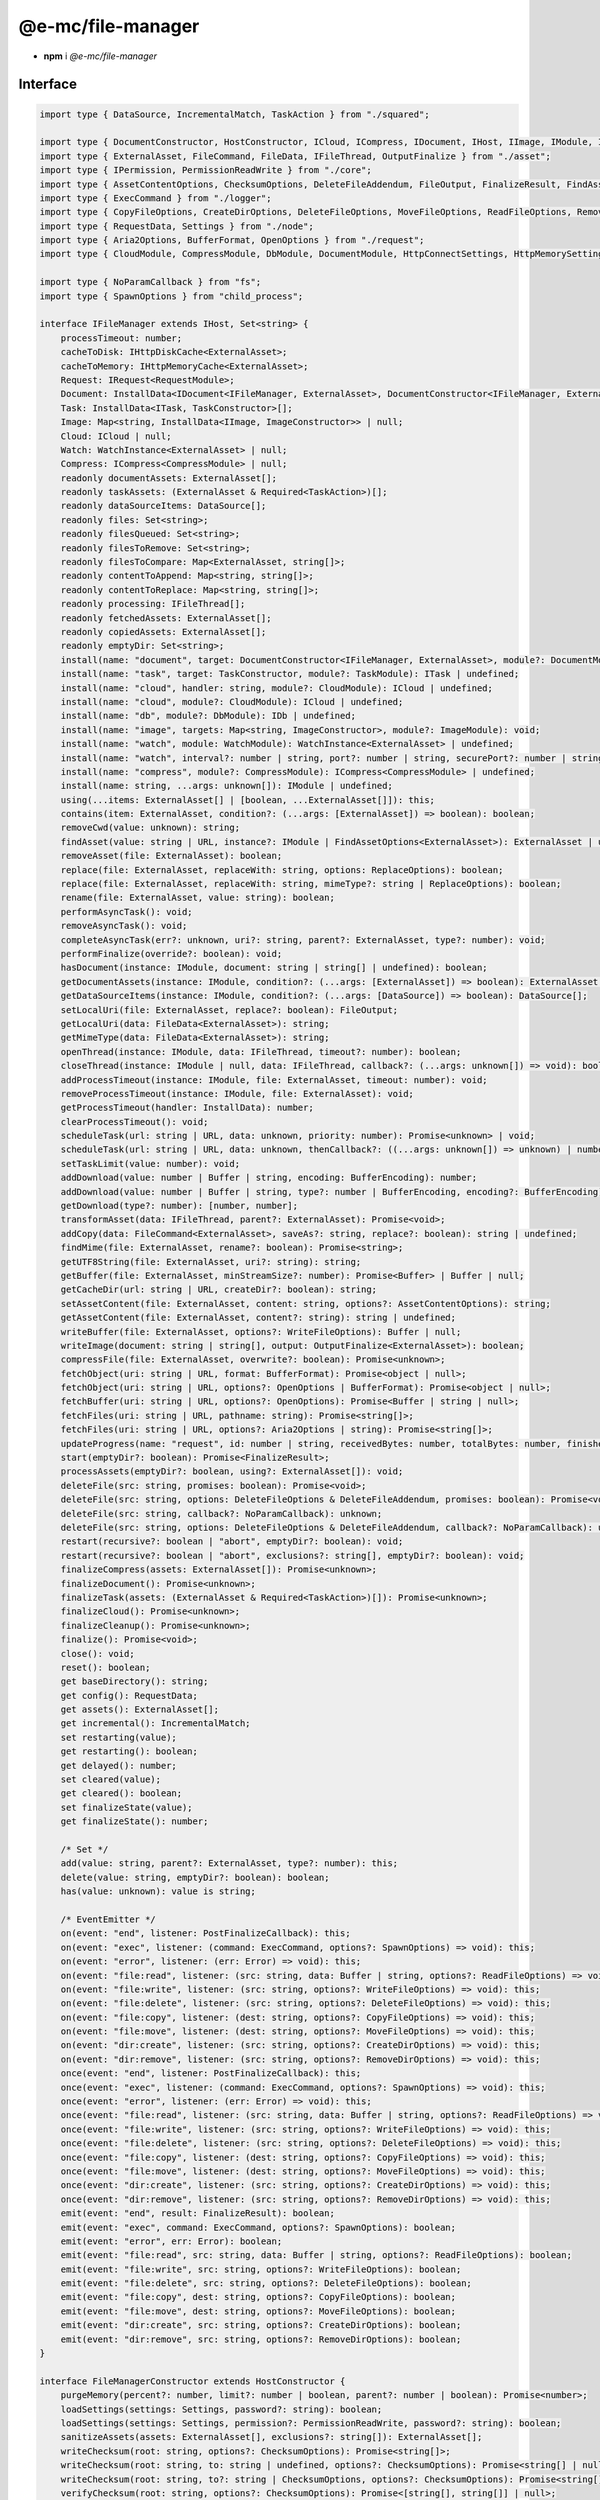==================
@e-mc/file-manager
==================

- **npm** i *@e-mc/file-manager*

Interface
=========

.. code-block:: typescript

  import type { DataSource, IncrementalMatch, TaskAction } from "./squared";

  import type { DocumentConstructor, HostConstructor, ICloud, ICompress, IDocument, IHost, IImage, IModule, IRequest, ITask, ImageConstructor, TaskConstructor, WatchInstance } from "./index";
  import type { ExternalAsset, FileCommand, FileData, IFileThread, OutputFinalize } from "./asset";
  import type { IPermission, PermissionReadWrite } from "./core";
  import type { AssetContentOptions, ChecksumOptions, DeleteFileAddendum, FileOutput, FinalizeResult, FindAssetOptions, IHttpDiskCache, IHttpMemoryCache, InstallData, PostFinalizeCallback, ReplaceOptions } from "./filemanager";
  import type { ExecCommand } from "./logger";
  import type { CopyFileOptions, CreateDirOptions, DeleteFileOptions, MoveFileOptions, ReadFileOptions, RemoveDirOptions, WriteFileOptions } from "./module";
  import type { RequestData, Settings } from "./node";
  import type { Aria2Options, BufferFormat, OpenOptions } from "./request";
  import type { CloudModule, CompressModule, DbModule, DocumentModule, HttpConnectSettings, HttpMemorySettings, ImageModule, RequestModule, TaskModule, WatchModule } from "./settings";

  import type { NoParamCallback } from "fs";
  import type { SpawnOptions } from "child_process";

  interface IFileManager extends IHost, Set<string> {
      processTimeout: number;
      cacheToDisk: IHttpDiskCache<ExternalAsset>;
      cacheToMemory: IHttpMemoryCache<ExternalAsset>;
      Request: IRequest<RequestModule>;
      Document: InstallData<IDocument<IFileManager, ExternalAsset>, DocumentConstructor<IFileManager, ExternalAsset>>[];
      Task: InstallData<ITask, TaskConstructor>[];
      Image: Map<string, InstallData<IImage, ImageConstructor>> | null;
      Cloud: ICloud | null;
      Watch: WatchInstance<ExternalAsset> | null;
      Compress: ICompress<CompressModule> | null;
      readonly documentAssets: ExternalAsset[];
      readonly taskAssets: (ExternalAsset & Required<TaskAction>)[];
      readonly dataSourceItems: DataSource[];
      readonly files: Set<string>;
      readonly filesQueued: Set<string>;
      readonly filesToRemove: Set<string>;
      readonly filesToCompare: Map<ExternalAsset, string[]>;
      readonly contentToAppend: Map<string, string[]>;
      readonly contentToReplace: Map<string, string[]>;
      readonly processing: IFileThread[];
      readonly fetchedAssets: ExternalAsset[];
      readonly copiedAssets: ExternalAsset[];
      readonly emptyDir: Set<string>;
      install(name: "document", target: DocumentConstructor<IFileManager, ExternalAsset>, module?: DocumentModule): IDocument<IFileManager, ExternalAsset> | undefined;
      install(name: "task", target: TaskConstructor, module?: TaskModule): ITask | undefined;
      install(name: "cloud", handler: string, module?: CloudModule): ICloud | undefined;
      install(name: "cloud", module?: CloudModule): ICloud | undefined;
      install(name: "db", module?: DbModule): IDb | undefined;
      install(name: "image", targets: Map<string, ImageConstructor>, module?: ImageModule): void;
      install(name: "watch", module: WatchModule): WatchInstance<ExternalAsset> | undefined;
      install(name: "watch", interval?: number | string, port?: number | string, securePort?: number | string, extensions?: unknown[]): WatchInstance<ExternalAsset> | undefined;
      install(name: "compress", module?: CompressModule): ICompress<CompressModule> | undefined;
      install(name: string, ...args: unknown[]): IModule | undefined;
      using(...items: ExternalAsset[] | [boolean, ...ExternalAsset[]]): this;
      contains(item: ExternalAsset, condition?: (...args: [ExternalAsset]) => boolean): boolean;
      removeCwd(value: unknown): string;
      findAsset(value: string | URL, instance?: IModule | FindAssetOptions<ExternalAsset>): ExternalAsset | undefined;
      removeAsset(file: ExternalAsset): boolean;
      replace(file: ExternalAsset, replaceWith: string, options: ReplaceOptions): boolean;
      replace(file: ExternalAsset, replaceWith: string, mimeType?: string | ReplaceOptions): boolean;
      rename(file: ExternalAsset, value: string): boolean;
      performAsyncTask(): void;
      removeAsyncTask(): void;
      completeAsyncTask(err?: unknown, uri?: string, parent?: ExternalAsset, type?: number): void;
      performFinalize(override?: boolean): void;
      hasDocument(instance: IModule, document: string | string[] | undefined): boolean;
      getDocumentAssets(instance: IModule, condition?: (...args: [ExternalAsset]) => boolean): ExternalAsset[];
      getDataSourceItems(instance: IModule, condition?: (...args: [DataSource]) => boolean): DataSource[];
      setLocalUri(file: ExternalAsset, replace?: boolean): FileOutput;
      getLocalUri(data: FileData<ExternalAsset>): string;
      getMimeType(data: FileData<ExternalAsset>): string;
      openThread(instance: IModule, data: IFileThread, timeout?: number): boolean;
      closeThread(instance: IModule | null, data: IFileThread, callback?: (...args: unknown[]) => void): boolean;
      addProcessTimeout(instance: IModule, file: ExternalAsset, timeout: number): void;
      removeProcessTimeout(instance: IModule, file: ExternalAsset): void;
      getProcessTimeout(handler: InstallData): number;
      clearProcessTimeout(): void;
      scheduleTask(url: string | URL, data: unknown, priority: number): Promise<unknown> | void;
      scheduleTask(url: string | URL, data: unknown, thenCallback?: ((...args: unknown[]) => unknown) | number, catchCallback?: (...args: unknown[]) => unknown, priority?: number): Promise<unknown>;
      setTaskLimit(value: number): void;
      addDownload(value: number | Buffer | string, encoding: BufferEncoding): number;
      addDownload(value: number | Buffer | string, type?: number | BufferEncoding, encoding?: BufferEncoding): number;
      getDownload(type?: number): [number, number];
      transformAsset(data: IFileThread, parent?: ExternalAsset): Promise<void>;
      addCopy(data: FileCommand<ExternalAsset>, saveAs?: string, replace?: boolean): string | undefined;
      findMime(file: ExternalAsset, rename?: boolean): Promise<string>;
      getUTF8String(file: ExternalAsset, uri?: string): string;
      getBuffer(file: ExternalAsset, minStreamSize?: number): Promise<Buffer> | Buffer | null;
      getCacheDir(url: string | URL, createDir?: boolean): string;
      setAssetContent(file: ExternalAsset, content: string, options?: AssetContentOptions): string;
      getAssetContent(file: ExternalAsset, content?: string): string | undefined;
      writeBuffer(file: ExternalAsset, options?: WriteFileOptions): Buffer | null;
      writeImage(document: string | string[], output: OutputFinalize<ExternalAsset>): boolean;
      compressFile(file: ExternalAsset, overwrite?: boolean): Promise<unknown>;
      fetchObject(uri: string | URL, format: BufferFormat): Promise<object | null>;
      fetchObject(uri: string | URL, options?: OpenOptions | BufferFormat): Promise<object | null>;
      fetchBuffer(uri: string | URL, options?: OpenOptions): Promise<Buffer | string | null>;
      fetchFiles(uri: string | URL, pathname: string): Promise<string[]>;
      fetchFiles(uri: string | URL, options?: Aria2Options | string): Promise<string[]>;
      updateProgress(name: "request", id: number | string, receivedBytes: number, totalBytes: number, finished?: boolean): void;
      start(emptyDir?: boolean): Promise<FinalizeResult>;
      processAssets(emptyDir?: boolean, using?: ExternalAsset[]): void;
      deleteFile(src: string, promises: boolean): Promise<void>;
      deleteFile(src: string, options: DeleteFileOptions & DeleteFileAddendum, promises: boolean): Promise<void>;
      deleteFile(src: string, callback?: NoParamCallback): unknown;
      deleteFile(src: string, options: DeleteFileOptions & DeleteFileAddendum, callback?: NoParamCallback): unknown;
      restart(recursive?: boolean | "abort", emptyDir?: boolean): void;
      restart(recursive?: boolean | "abort", exclusions?: string[], emptyDir?: boolean): void;
      finalizeCompress(assets: ExternalAsset[]): Promise<unknown>;
      finalizeDocument(): Promise<unknown>;
      finalizeTask(assets: (ExternalAsset & Required<TaskAction>)[]): Promise<unknown>;
      finalizeCloud(): Promise<unknown>;
      finalizeCleanup(): Promise<unknown>;
      finalize(): Promise<void>;
      close(): void;
      reset(): boolean;
      get baseDirectory(): string;
      get config(): RequestData;
      get assets(): ExternalAsset[];
      get incremental(): IncrementalMatch;
      set restarting(value);
      get restarting(): boolean;
      get delayed(): number;
      set cleared(value);
      get cleared(): boolean;
      set finalizeState(value);
      get finalizeState(): number;

      /* Set */
      add(value: string, parent?: ExternalAsset, type?: number): this;
      delete(value: string, emptyDir?: boolean): boolean;
      has(value: unknown): value is string;

      /* EventEmitter */
      on(event: "end", listener: PostFinalizeCallback): this;
      on(event: "exec", listener: (command: ExecCommand, options?: SpawnOptions) => void): this;
      on(event: "error", listener: (err: Error) => void): this;
      on(event: "file:read", listener: (src: string, data: Buffer | string, options?: ReadFileOptions) => void): this;
      on(event: "file:write", listener: (src: string, options?: WriteFileOptions) => void): this;
      on(event: "file:delete", listener: (src: string, options?: DeleteFileOptions) => void): this;
      on(event: "file:copy", listener: (dest: string, options?: CopyFileOptions) => void): this;
      on(event: "file:move", listener: (dest: string, options?: MoveFileOptions) => void): this;
      on(event: "dir:create", listener: (src: string, options?: CreateDirOptions) => void): this;
      on(event: "dir:remove", listener: (src: string, options?: RemoveDirOptions) => void): this;
      once(event: "end", listener: PostFinalizeCallback): this;
      once(event: "exec", listener: (command: ExecCommand, options?: SpawnOptions) => void): this;
      once(event: "error", listener: (err: Error) => void): this;
      once(event: "file:read", listener: (src: string, data: Buffer | string, options?: ReadFileOptions) => void): this;
      once(event: "file:write", listener: (src: string, options?: WriteFileOptions) => void): this;
      once(event: "file:delete", listener: (src: string, options?: DeleteFileOptions) => void): this;
      once(event: "file:copy", listener: (dest: string, options?: CopyFileOptions) => void): this;
      once(event: "file:move", listener: (dest: string, options?: MoveFileOptions) => void): this;
      once(event: "dir:create", listener: (src: string, options?: CreateDirOptions) => void): this;
      once(event: "dir:remove", listener: (src: string, options?: RemoveDirOptions) => void): this;
      emit(event: "end", result: FinalizeResult): boolean;
      emit(event: "exec", command: ExecCommand, options?: SpawnOptions): boolean;
      emit(event: "error", err: Error): boolean;
      emit(event: "file:read", src: string, data: Buffer | string, options?: ReadFileOptions): boolean;
      emit(event: "file:write", src: string, options?: WriteFileOptions): boolean;
      emit(event: "file:delete", src: string, options?: DeleteFileOptions): boolean;
      emit(event: "file:copy", dest: string, options?: CopyFileOptions): boolean;
      emit(event: "file:move", dest: string, options?: MoveFileOptions): boolean;
      emit(event: "dir:create", src: string, options?: CreateDirOptions): boolean;
      emit(event: "dir:remove", src: string, options?: RemoveDirOptions): boolean;
  }

  interface FileManagerConstructor extends HostConstructor {
      purgeMemory(percent?: number, limit?: number | boolean, parent?: number | boolean): Promise<number>;
      loadSettings(settings: Settings, password?: string): boolean;
      loadSettings(settings: Settings, permission?: PermissionReadWrite, password?: string): boolean;
      sanitizeAssets(assets: ExternalAsset[], exclusions?: string[]): ExternalAsset[];
      writeChecksum(root: string, options?: ChecksumOptions): Promise<string[]>;
      writeChecksum(root: string, to: string | undefined, options?: ChecksumOptions): Promise<string[] | null>;
      writeChecksum(root: string, to?: string | ChecksumOptions, options?: ChecksumOptions): Promise<string[] | null>;
      verifyChecksum(root: string, options?: ChecksumOptions): Promise<[string[], string[]] | null>;
      verifyChecksum(root: string, from: string | undefined, options?: ChecksumOptions): Promise<[string[], string[]] | null>;
      verifyChecksum(root: string, from?: string | ChecksumOptions, options?: ChecksumOptions): Promise<[string[], string[]] | null>;
      createFileThread(host: IFileManager, file: ExternalAsset): IFileThread;
      setTimeout(options: Record<string, number | string>): void;
      defineHttpCache(options: HttpMemorySettings, disk?: boolean): void;
      defineHttpConnect(options: HttpConnectSettings): void;
      readonly prototype: IFileManager;
      new(baseDirectory: string, config: RequestData, postFinalize?: PostFinalizeCallback): IFileManager;
      new(baseDirectory: string, config: RequestData, permission?: IPermission, postFinalize?: PostFinalizeCallback): IFileManager;
  }

.. versionadded:: 0.9.0

  *IFileManager* methods **scheduleTask** | **setTaskLimit** | **updateProgress** were created.

References
==========

* https://www.unpkg.com/@e-mc/types/lib/index.d.ts

- https://www.unpkg.com/@e-mc/types/lib/squared.d.ts
- https://www.unpkg.com/@e-mc/types/lib/asset.d.ts
- https://www.unpkg.com/@e-mc/types/lib/core.d.ts
- https://www.unpkg.com/@e-mc/types/lib/filemanager.d.ts
- https://www.unpkg.com/@e-mc/types/lib/logger.d.ts
- https://www.unpkg.com/@e-mc/types/lib/module.d.ts
- https://www.unpkg.com/@e-mc/types/lib/node.d.ts
- https://www.unpkg.com/@e-mc/types/lib/request.d.ts
- https://www.unpkg.com/@e-mc/types/lib/settings.d.ts